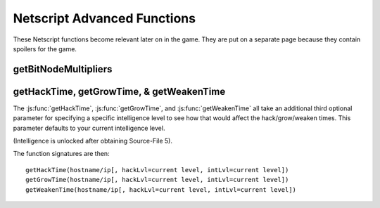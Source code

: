 Netscript Advanced Functions
============================

These Netscript functions become relevant later on in the game. They are put on a separate page because
they contain spoilers for the game.

getBitNodeMultipliers
^^^^^^^^^^^^^^^^^^^^^

.. js:function:: getBitNodeMultipliers()

    Returns an object containing the current BitNode multipliers. This function requires Source-File 5 in order
    to run. The multipliers are returned in decimal forms (e.g. 1.5 instead of 150%). The multipliers represent
    the difference between the current BitNode and the original BitNode (BitNode-1). For example, if the
    *CrimeMoney* multiplier has a value of 0.1, then that means that committing crimes in the current BitNode
    will only give 10% of the money you would have received in BitNode-1.

    The structure of the returned object is subject to change as BitNode multipliers get added to the game.
    Refer to the `source code here <https://github.com/danielyxie/bitburner/blob/master/src/BitNode/BitNodeMultipliers.ts>`_
    to see the name of the BitNode multipliers.

    Example::

        mults = getBitNodeMultipliers();
        print(mults.ServerMaxMoney);
        print(mults.HackExpGain);

getHackTime, getGrowTime, & getWeakenTime
^^^^^^^^^^^^^^^^^^^^^^^^^^^^^^^^^^^^^^^^^

The :js:func:`getHackTime`, :js:func:`getGrowTime`, and :js:func:`getWeakenTime`
all take an additional third optional parameter for specifying a specific intelligence
level to see how that would affect the hack/grow/weaken times. This parameter
defaults to your current intelligence level.

(Intelligence is unlocked after obtaining Source-File 5).

The function signatures are then::

    getHackTime(hostname/ip[, hackLvl=current level, intLvl=current level])
    getGrowTime(hostname/ip[, hackLvl=current level, intLvl=current level])
    getWeakenTime(hostname/ip[, hackLvl=current level, intLvl=current level])
